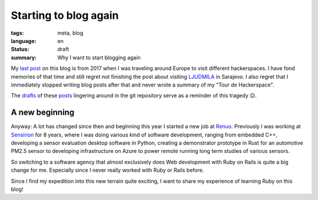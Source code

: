 Starting to blog again
======================

:tags: meta, blog
:language: en
:status: draft
:summary: Why I want to start blogging again

My `last post`_ on this blog is from 2017 when I was traveling around Europe to
visit different hackerspaces. I have fond memories of that time and still
regret not finishing the post about visiting `LJUDMILA`_ in Sarajevo. I also
regret that I immediately stopped writing blog posts after that and never wrote
a summary of my "Tour de Hackerspace".

The `drafts`_ of these `posts`_ lingering around in the git repository serve as a
reminder of this tragedy 😉.

A new beginning
---------------

Anyway: A lot has changed since then and beginning this year I started a new
job at `Renuo`_. Previously I was working at `Sensirion`_ for 8 years, where I
was doing various kind of software development, ranging from embedded C++,
developing a sensor evaluation desktop software in Python, creating a
demonstrator prototype in Rust for an automotive PM2.5 sensor to developing
infrastructure on Azure to power remote running long term studies of various
sensors.

So switching to a software agency that almost exclusively does Web development
with Ruby on Rails is quite a big change for me. Especially since I never
really worked with Ruby or Rails before.

Since I find my expedition into this new terrain quite exciting, I want to
share my experience of learning Ruby on this blog!

.. _`last post`: https://blog.rnstlr.ch/visiting-hacklab01.html
.. _`LJUDMILA`: https://wiki.ljudmila.org/Main_Page
.. _`drafts`: https://github.com/rnestler/rnestler.github.io/blob/main/content/articles/2017/2017-05-20_visiting_ljudmila.rst
.. _`posts`: https://github.com/rnestler/rnestler.github.io/blob/main/content/articles/2017/2017-05-20_tour_de_hackerspace_wrap_up.rst 
.. _`Renuo`: https://www.renuo.ch/
.. _`Sensirion`: https://www.sensirion.com/
